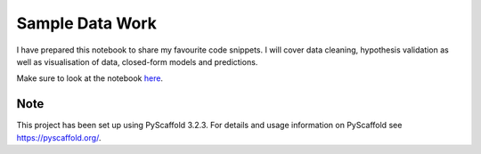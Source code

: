 ================
Sample Data Work
================

I have prepared this notebook to share my favourite code snippets. I will cover data cleaning, hypothesis validation as well as visualisation of data, closed-form models and predictions.

Make sure to look at the notebook here_.

Note
====

This project has been set up using PyScaffold 3.2.3. For details and usage
information on PyScaffold see https://pyscaffold.org/.

..  _here: https://nbviewer.jupyter.org/github/faurehu/sample_data_work/blob/master/Sample%20Data%20Work.ipynb